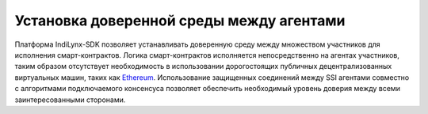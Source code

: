Установка доверенной среды между агентами
=========================================

Платформа IndiLynx-SDK позволяет устанавливать доверенную среду между
множеством участников для исполнения смарт-контрактов. Логика
смарт-контрактов исполняется непосредственно на агентах участников,
таким образом отсутствует необходимость в использовании дорогостоящих
публичных децентрализованных виртуальных машин, таких как
`Ethereum <https://ethereum.org/>`__. Использование защищенных
соединений между SSI агентами совместно с алгоритмами подключаемого
консенсуса позволяет обеспечить необходимый уровень доверия между всеми
заинтересованными сторонами.
